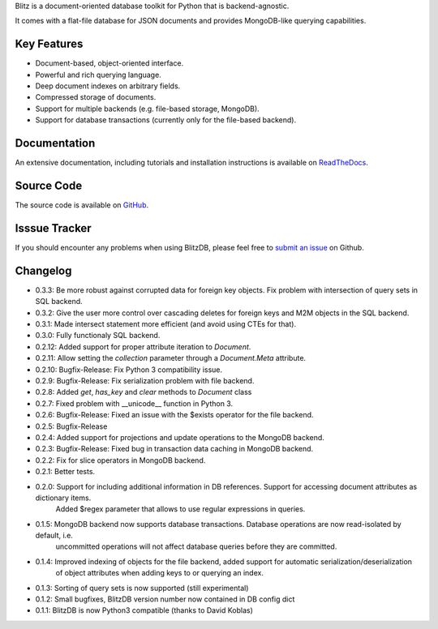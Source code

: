 Blitz is a document-oriented database toolkit for Python that is backend-agnostic. 

It comes with a flat-file database for JSON documents and provides MongoDB-like querying capabilities.

Key Features
============

* Document-based, object-oriented interface.
* Powerful and rich querying language.
* Deep document indexes on arbitrary fields.
* Compressed storage of documents.
* Support for multiple backends (e.g. file-based storage, MongoDB).
* Support for database transactions (currently only for the file-based backend).

Documentation
=============

An extensive documentation, including tutorials and installation instructions is available on `ReadTheDocs <http://blitz-db.readthedocs.org/>`_.

Source Code
===========

The source code is available on `GitHub <https://github.com/adewes/blitzdb>`_.

Isssue Tracker
==============

If you should encounter any problems when using BlitzDB, please feel free to `submit an issue <https://github.com/adewes/blitzdb/issues>`_ on Github.

Changelog
=========

* 0.3.3: Be more robust against corrupted data for foreign key objects. Fix problem with intersection of query sets in SQL backend.
* 0.3.2: Give the user more control over cascading deletes for foreign keys and M2M objects in the SQL backend.
* 0.3.1: Made intersect statement more efficient (and avoid using CTEs for that).
* 0.3.0: Fully functionaly SQL backend.
* 0.2.12: Added support for proper attribute iteration to `Document`.
* 0.2.11: Allow setting the `collection` parameter through a `Document.Meta` attribute.
* 0.2.10: Bugfix-Release: Fix Python 3 compatibility issue.
* 0.2.9: Bugfix-Release: Fix serialization problem with file backend.
* 0.2.8: Added `get`, `has_key` and `clear` methods to `Document` class
* 0.2.7: Fixed problem with __unicode__ function in Python 3.
* 0.2.6: Bugfix-Release: Fixed an issue with the $exists operator for the file backend.
* 0.2.5: Bugfix-Release
* 0.2.4: Added support for projections and update operations to the MongoDB backend.
* 0.2.3: Bugfix-Release: Fixed bug in transaction data caching in MongoDB backend.
* 0.2.2: Fix for slice operators in MongoDB backend.
* 0.2.1: Better tests.
* 0.2.0: Support for including additional information in DB references. Support for accessing document attributes as dictionary items.
         Added $regex parameter that allows to use regular expressions in queries.
* 0.1.5: MongoDB backend now supports database transactions. Database operations are now read-isolated by default, i.e.
         uncommitted operations will not affect database queries before they are committed.
* 0.1.4: Improved indexing of objects for the file backend, added support for automatic serialization/deserialization
         of object attributes when adding keys to or querying an index.
* 0.1.3: Sorting of query sets is now supported (still experimental)
* 0.1.2: Small bugfixes, BlitzDB version number now contained in DB config dict
* 0.1.1: BlitzDB is now Python3 compatible (thanks to David Koblas)


